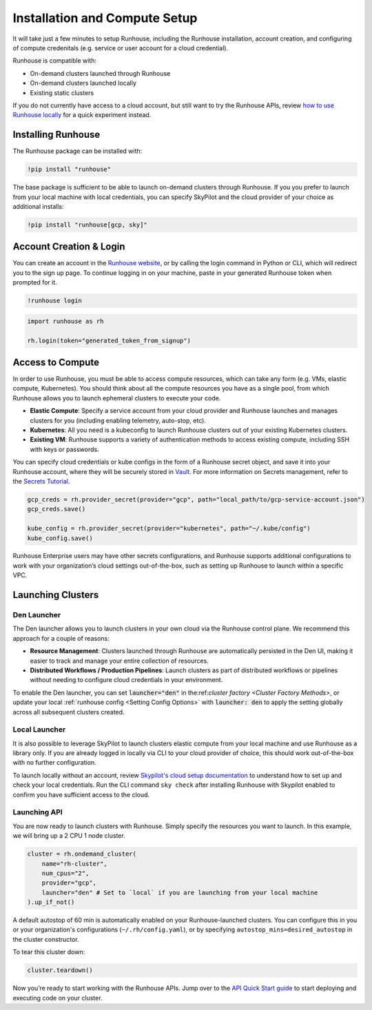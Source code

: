 Installation and Compute Setup
==============================

It will take just a few minutes to setup Runhouse, including the Runhouse installation, account
creation, and configuring of compute credenitals (e.g. service or user account for a cloud
credential).

Runhouse is compatible with:

* On-demand clusters launched through Runhouse
* On-demand clusters launched locally
* Existing static clusters

If you do not currently have access to a cloud account, but still want to try the Runhouse APIs,
review `how to use Runhouse locally <https://www.run.house/docs/tutorials/quick-start-local>`__
for a quick experiment instead.

Installing Runhouse
-------------------

The Runhouse package can be installed with:

.. code::

    !pip install "runhouse"

The base package is sufficient to be able to launch on-demand clusters through Runhouse. If you
you prefer to launch from your local machine with local credentials, you can specify SkyPilot and
the cloud provider of your choice as additional installs:

.. code::

    !pip install "runhouse[gcp, sky]"

Account Creation & Login
------------------------

You can create an account in the `Runhouse website <https://www.run.house>`__, or by calling the
login command in Python or CLI, which will redirect you to the sign up page. To continue logging
in on your machine, paste in your generated Runhouse token when prompted for it.

.. code::

    !runhouse login

.. code:: ipython3

    import runhouse as rh

    rh.login(token="generated_token_from_signup")

Access to Compute
-----------------

In order to use Runhouse, you must be able to access compute resources, which can take any form
(e.g. VMs, elastic compute, Kubernetes). You should think about all the compute resources you have
as a single pool, from which Runhouse allows you to launch ephemeral clusters to execute your code.

* **Elastic Compute**: Specify a service account from your cloud provider and Runhouse launches and
  manages clusters for you (including enabling telemetry, auto-stop, etc).

* **Kubernetes**: All you need is a kubeconfig to launch Runhouse clusters out of your existing
  Kubernetes clusters.

* **Existing VM**: Runhouse supports a variety of authentication methods to access existing
  compute, including SSH with keys or passwords.

You can specify cloud credentials or kube configs in the form of a Runhouse secret object, and
save it into your Runhouse account, where they will be securely stored in `Vault
<https://www.vaultproject.io/>`__. For more information on Secrets management, refer to
the `Secrets Tutorial <https://www.run.house/docs/tutorials/api-secrets>`__.

.. code:: ipython3

    gcp_creds = rh.provider_secret(provider="gcp", path="local_path/to/gcp-service-account.json")
    gcp_creds.save()

    kube_config = rh.provider_secret(provider="kubernetes", path="~/.kube/config")
    kube_config.save()

Runhouse Enterprise users may have other secrets configurations, and Runhouse supports additional
configurations to work with your organization’s cloud settings out-of-the-box, such as setting up
Runhouse to launch within a specific VPC.

Launching Clusters
------------------

Den Launcher
~~~~~~~~~~~~
The Den launcher allows you to launch clusters in your own cloud via the Runhouse control plane.
We recommend this approach for a couple of reasons:

* **Resource Management**: Clusters launched through Runhouse are automatically persisted in the
  Den UI, making it easier to track and manage your entire collection of resources.

* **Distributed Workflows / Production Pipelines**: Launch clusters as part of distributed workflows
  or pipelines without needing to configure cloud credentials in your environment.

To enable the Den launcher, you can set :code:`launcher="den"` in the:ref:`cluster factory
<Cluster Factory Methods>`, or update your local :ref:`runhouse config <Setting Config Options>` with
:code:`launcher: den` to apply the setting globally across all subsequent clusters created.

Local Launcher
~~~~~~~~~~~~~~

It is also possible to leverage SkyPilot to launch clusters elastic compute from your local
machine and use Runhouse as a library only. If you are already logged in locally via CLI to your
cloud provider of choice, this should work out-of-the-box with no further configuration.

To launch locally without an account, review `Skypilot's cloud setup documentation
<https://docs.skypilot.co/en/latest/getting-started/installation.html#cloud-account-setup>`__
to understand how to set up and check your local credentials. Run the CLI command ``sky check``
after installing Runhouse with Skypilot enabled to confirm you have sufficient access to the cloud.

Launching API
~~~~~~~~~~~~~

You are now ready to launch clusters with Runhouse. Simply specify the resources you want to
launch. In this example, we will bring up a 2 CPU 1 node cluster.

.. code:: ipython3

    cluster = rh.ondemand_cluster(
        name="rh-cluster",
        num_cpus="2",
        provider="gcp",
        launcher="den" # Set to `local` if you are launching from your local machine
    ).up_if_not()

A default autostop of 60 min is automatically enabled on your Runhouse-launched clusters. You can
configure this in you or your organization's configurations (``~/.rh/config.yaml``), or by
specifying ``autostop_mins=desired_autostop`` in the cluster constructor.

To tear this cluster down:

.. code:: ipython3

    cluster.teardown()

Now you’re ready to start working with the Runhouse APIs. Jump over to the `API Quick Start
guide <https://www.run.house/docs/tutorials/quick-start-den>`__ to start deploying and executing
code on your cluster.
